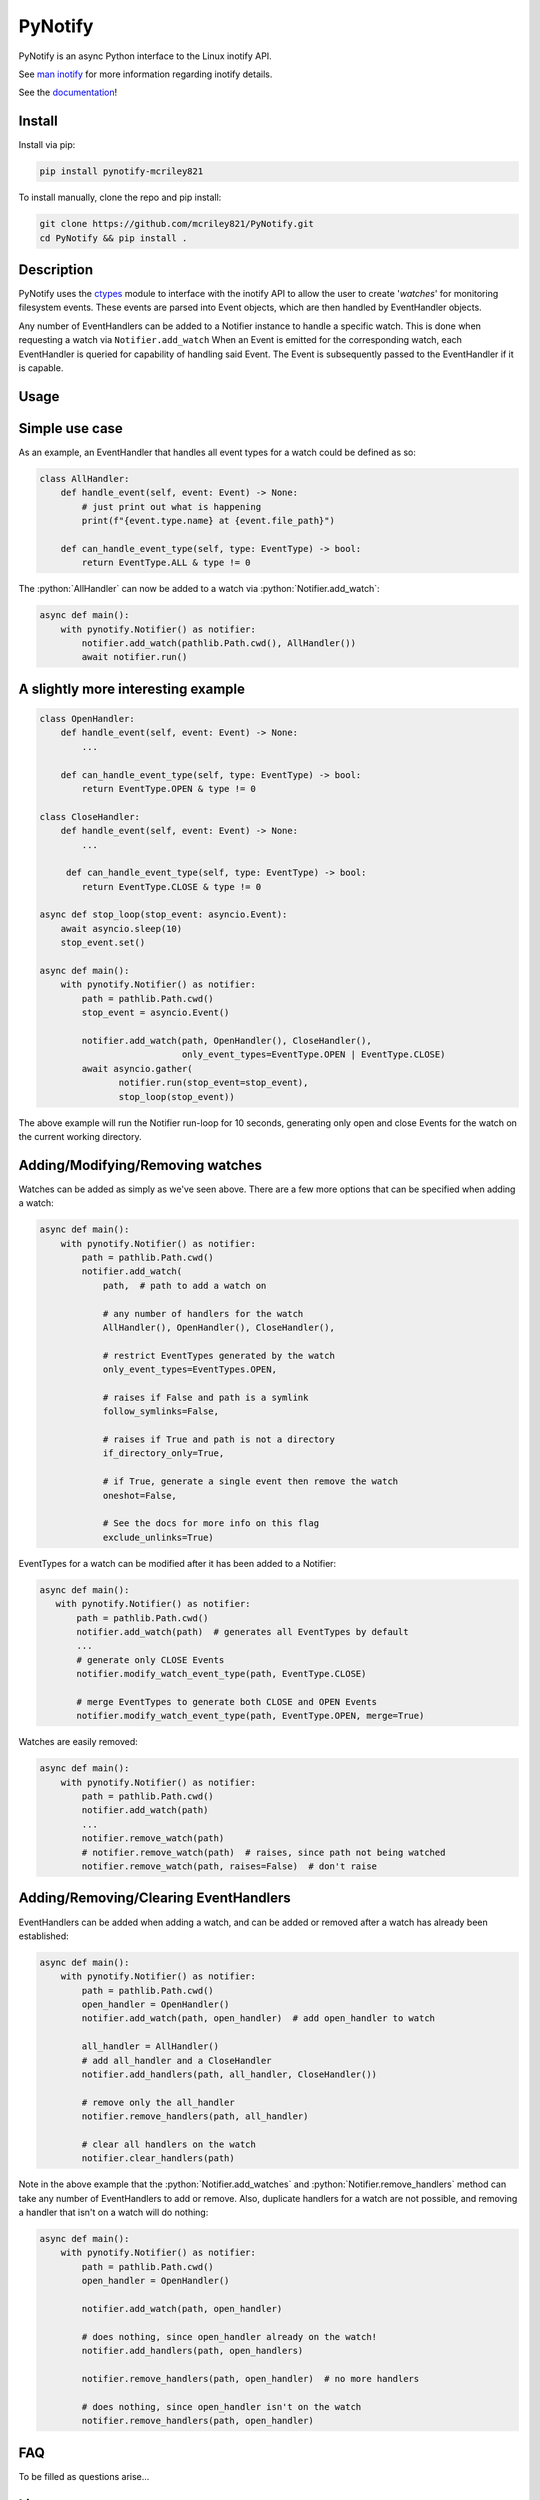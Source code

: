 PyNotify
========
PyNotify is an async Python interface to the Linux inotify API.

See `man inotify <https://man7.org/linux/man-pages/man7/inotify.7.html>`_
for more information regarding inotify details.

See the `documentation <https://mcriley821.github.io/PyNotify/build/html/index.html>`_!

Install
-------
Install via pip:

.. code:: bash

  pip install pynotify-mcriley821


To install manually, clone the repo and pip install:

.. code:: bash

  git clone https://github.com/mcriley821/PyNotify.git
  cd PyNotify && pip install .


Description
-----------
PyNotify uses the `ctypes <https://docs.python.org/3/library/ctypes.html>`_
module to interface with the inotify API to allow the user to create
'*watches*' for monitoring filesystem events. These events are parsed 
into Event objects, which are then handled by EventHandler objects.

Any number of EventHandlers can be added to a Notifier instance to handle a
specific watch. This is done when requesting a watch via ``Notifier.add_watch``
When an Event is emitted for the corresponding watch, each EventHandler is
queried for capability of handling said Event. The Event is subsequently 
passed to the EventHandler if it is capable.

Usage
-----

Simple use case
---------------

As an example, an EventHandler that handles all event types for a watch
could be defined as so:

.. role:: python(code)
  :language: python

.. code:: python

  class AllHandler:
      def handle_event(self, event: Event) -> None:
          # just print out what is happening
          print(f"{event.type.name} at {event.file_path}")

      def can_handle_event_type(self, type: EventType) -> bool:
          return EventType.ALL & type != 0

The :python:`AllHandler` can now be added to a watch via 
:python:`Notifier.add_watch`:

.. code:: python

  async def main():
      with pynotify.Notifier() as notifier:
          notifier.add_watch(pathlib.Path.cwd(), AllHandler())
          await notifier.run()

A slightly more interesting example
-----------------------------------

.. code:: python

  class OpenHandler:
      def handle_event(self, event: Event) -> None:
          ...

      def can_handle_event_type(self, type: EventType) -> bool:
          return EventType.OPEN & type != 0

  class CloseHandler:
      def handle_event(self, event: Event) -> None:
          ...

       def can_handle_event_type(self, type: EventType) -> bool:
          return EventType.CLOSE & type != 0

  async def stop_loop(stop_event: asyncio.Event):
      await asyncio.sleep(10)
      stop_event.set()

  async def main():
      with pynotify.Notifier() as notifier:
          path = pathlib.Path.cwd()
          stop_event = asyncio.Event()

          notifier.add_watch(path, OpenHandler(), CloseHandler(),
                             only_event_types=EventType.OPEN | EventType.CLOSE)
          await asyncio.gather(
                 notifier.run(stop_event=stop_event),
                 stop_loop(stop_event))
   
The above example will run the Notifier run-loop for 10 seconds, generating
only open and close Events for the watch on the current working directory.

Adding/Modifying/Removing watches
---------------------------------

Watches can be added as simply as we've seen above. There are a few more
options that can be specified when adding a watch:

.. code:: python

  async def main():
      with pynotify.Notifier() as notifier:
          path = pathlib.Path.cwd()
          notifier.add_watch(
              path,  # path to add a watch on
              
              # any number of handlers for the watch
              AllHandler(), OpenHandler(), CloseHandler(),

              # restrict EventTypes generated by the watch
              only_event_types=EventTypes.OPEN,

              # raises if False and path is a symlink
              follow_symlinks=False,

              # raises if True and path is not a directory
              if_directory_only=True,
            
              # if True, generate a single event then remove the watch
              oneshot=False,
              
              # See the docs for more info on this flag
              exclude_unlinks=True)


EventTypes for a watch can be modified after it has been added to a Notifier:

.. code:: python
  
   async def main():
      with pynotify.Notifier() as notifier:
          path = pathlib.Path.cwd()
          notifier.add_watch(path)  # generates all EventTypes by default
          ...
          # generate only CLOSE Events
          notifier.modify_watch_event_type(path, EventType.CLOSE)

          # merge EventTypes to generate both CLOSE and OPEN Events
          notifier.modify_watch_event_type(path, EventType.OPEN, merge=True)

Watches are easily removed:

.. code:: python

  async def main():
      with pynotify.Notifier() as notifier:
          path = pathlib.Path.cwd()
          notifier.add_watch(path)
          ...
          notifier.remove_watch(path)
          # notifier.remove_watch(path)  # raises, since path not being watched
          notifier.remove_watch(path, raises=False)  # don't raise


Adding/Removing/Clearing EventHandlers
--------------------------------------
EventHandlers can be added when adding a watch, and can be added or removed
after a watch has already been established:

.. code:: python

  async def main():
      with pynotify.Notifier() as notifier:
          path = pathlib.Path.cwd()
          open_handler = OpenHandler()
          notifier.add_watch(path, open_handler)  # add open_handler to watch

          all_handler = AllHandler()
          # add all_handler and a CloseHandler
          notifier.add_handlers(path, all_handler, CloseHandler())

          # remove only the all_handler
          notifier.remove_handlers(path, all_handler)

          # clear all handlers on the watch
          notifier.clear_handlers(path)

Note in the above example that the :python:`Notifier.add_watches` and
:python:`Notifier.remove_handlers` method can take any number of EventHandlers
to add or remove. Also, duplicate handlers for a watch are not possible, and 
removing a handler that isn't on a watch will do nothing:

.. code:: python

  async def main():
      with pynotify.Notifier() as notifier:
          path = pathlib.Path.cwd()
          open_handler = OpenHandler()

          notifier.add_watch(path, open_handler)

          # does nothing, since open_handler already on the watch!
          notifier.add_handlers(path, open_handlers)

          notifier.remove_handlers(path, open_handler)  # no more handlers

          # does nothing, since open_handler isn't on the watch
          notifier.remove_handlers(path, open_handler)

FAQ
---
To be filled as questions arise...


License
-------
The UNLICENSE. See https://www.unlicense.org for more info.

